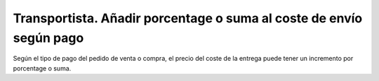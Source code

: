====================================================================
Transportista. Añadir porcentage o suma al coste de envío según pago
====================================================================

Según el tipo de pago del pedido de venta o compra, el precio del coste
de la entrega puede tener un incremento por porcentage o suma.
